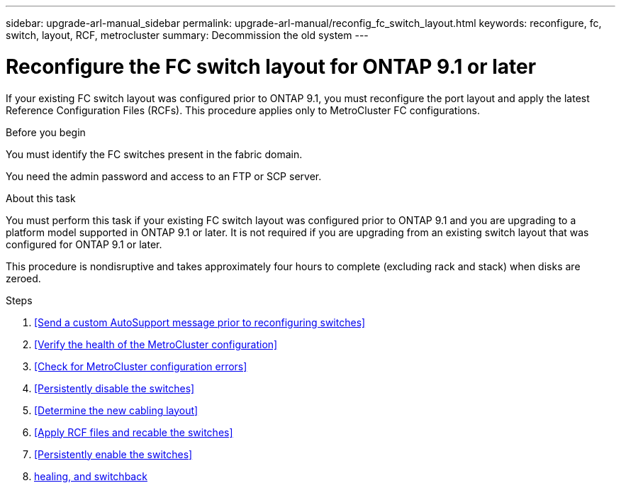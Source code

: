 ---
sidebar: upgrade-arl-manual_sidebar
permalink: upgrade-arl-manual/reconfig_fc_switch_layout.html
keywords: reconfigure, fc, switch, layout, RCF, metrocluster
summary: Decommission the old system
---

= Reconfigure the FC switch layout for ONTAP 9.1 or later
:hardbreaks:
:nofooter:
:icons: font
:linkattrs:
:imagesdir: ./media/

[.lead]
If your existing FC switch layout was configured prior to ONTAP 9.1, you must reconfigure the port layout and apply the latest Reference Configuration Files (RCFs). This procedure applies only to MetroCluster FC configurations.

.Before you begin

You must identify the FC switches present in the fabric domain.

You need the admin password and access to an FTP or SCP server.

.About this task

You must perform this task if your existing FC switch layout was configured prior to ONTAP 9.1 and you are upgrading to a platform model supported in ONTAP 9.1 or later. It is not required if you are upgrading from an existing switch layout that was configured for ONTAP 9.1 or later.

This procedure is nondisruptive and takes approximately four hours to complete (excluding rack and stack) when disks are zeroed.

.Steps

. <<Send a custom AutoSupport message prior to reconfiguring switches>>

. <<Verify the health of the MetroCluster configuration>>

. <<Check for MetroCluster configuration errors>>

. <<Persistently disable the switches>>

. <<Determine the new cabling layout>>

. <<Apply RCF files and recable the switches>>

. <<Persistently enable the switches>>

. <<Verify switchover, healing, and switchback>>
